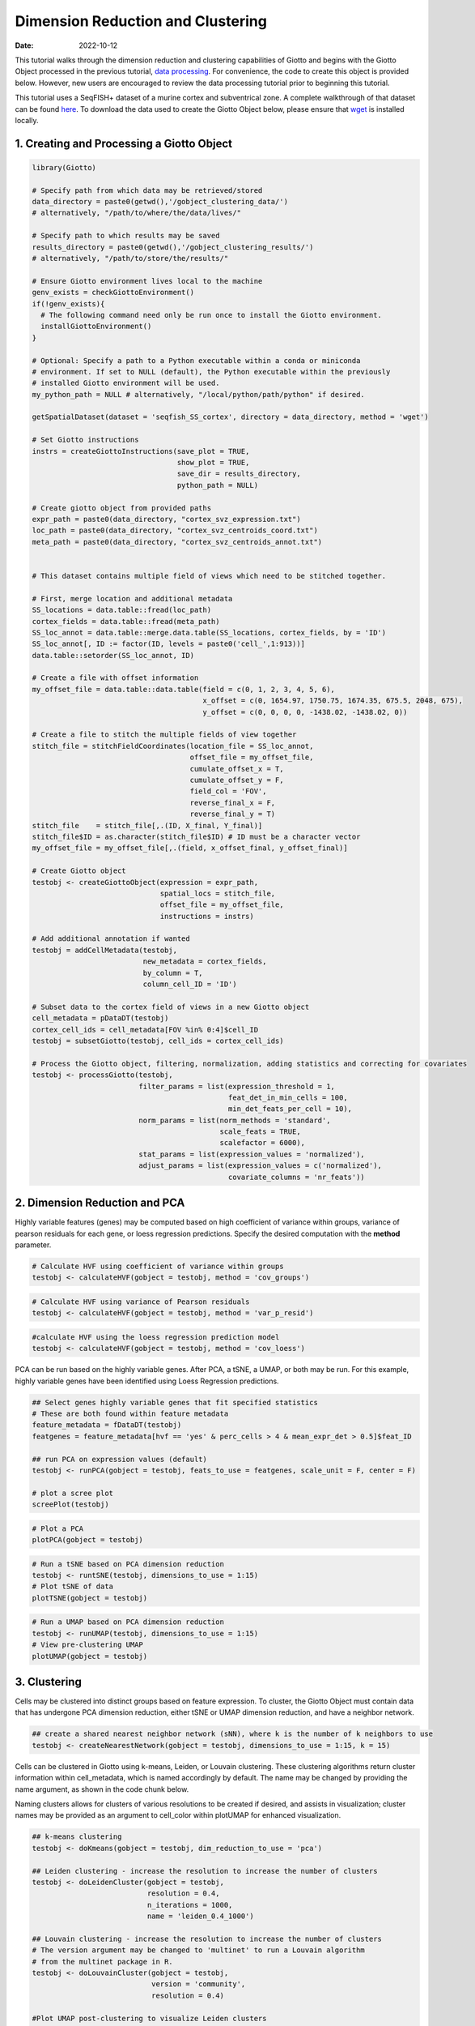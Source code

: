 ==================================
Dimension Reduction and Clustering
==================================

:Date: 2022-10-12

This tutorial walks through the dimension reduction and clustering
capabilities of Giotto and begins with the Giotto Object processed in
the previous tutorial, `data processing <./data_processing.html>`__. For
convenience, the code to create this object is provided below. However,
new users are encouraged to review the data processing tutorial prior to
beginning this tutorial.

This tutorial uses a SeqFISH+ dataset of a murine cortex and
subventrical zone. A complete walkthrough of that dataset can be found
`here <./SeqFISH_cortex_210923.html>`__. To download the data used to
create the Giotto Object below, please ensure that
`wget <https://www.gnu.org/software/wget/?>`__ is installed locally.

1. Creating and Processing a Giotto Object
==========================================

.. container:: cell

   .. code:: r

      library(Giotto)

      # Specify path from which data may be retrieved/stored
      data_directory = paste0(getwd(),'/gobject_clustering_data/')
      # alternatively, "/path/to/where/the/data/lives/"

      # Specify path to which results may be saved
      results_directory = paste0(getwd(),'/gobject_clustering_results/') 
      # alternatively, "/path/to/store/the/results/"

      # Ensure Giotto environment lives local to the machine
      genv_exists = checkGiottoEnvironment()
      if(!genv_exists){
        # The following command need only be run once to install the Giotto environment.
        installGiottoEnvironment()
      }

      # Optional: Specify a path to a Python executable within a conda or miniconda 
      # environment. If set to NULL (default), the Python executable within the previously
      # installed Giotto environment will be used.
      my_python_path = NULL # alternatively, "/local/python/path/python" if desired.

      getSpatialDataset(dataset = 'seqfish_SS_cortex', directory = data_directory, method = 'wget')

      # Set Giotto instructions
      instrs = createGiottoInstructions(save_plot = TRUE, 
                                        show_plot = TRUE,
                                        save_dir = results_directory, 
                                        python_path = NULL)

      # Create giotto object from provided paths
      expr_path = paste0(data_directory, "cortex_svz_expression.txt")
      loc_path = paste0(data_directory, "cortex_svz_centroids_coord.txt")
      meta_path = paste0(data_directory, "cortex_svz_centroids_annot.txt")


      # This dataset contains multiple field of views which need to be stitched together.

      # First, merge location and additional metadata
      SS_locations = data.table::fread(loc_path)
      cortex_fields = data.table::fread(meta_path)
      SS_loc_annot = data.table::merge.data.table(SS_locations, cortex_fields, by = 'ID')
      SS_loc_annot[, ID := factor(ID, levels = paste0('cell_',1:913))]
      data.table::setorder(SS_loc_annot, ID)

      # Create a file with offset information
      my_offset_file = data.table::data.table(field = c(0, 1, 2, 3, 4, 5, 6),
                                              x_offset = c(0, 1654.97, 1750.75, 1674.35, 675.5, 2048, 675),
                                              y_offset = c(0, 0, 0, 0, -1438.02, -1438.02, 0))

      # Create a file to stitch the multiple fields of view together
      stitch_file = stitchFieldCoordinates(location_file = SS_loc_annot,
                                           offset_file = my_offset_file,
                                           cumulate_offset_x = T,
                                           cumulate_offset_y = F,
                                           field_col = 'FOV',
                                           reverse_final_x = F,
                                           reverse_final_y = T)
      stitch_file    = stitch_file[,.(ID, X_final, Y_final)]
      stitch_file$ID = as.character(stitch_file$ID) # ID must be a character vector
      my_offset_file = my_offset_file[,.(field, x_offset_final, y_offset_final)]

      # Create Giotto object
      testobj <- createGiottoObject(expression = expr_path,
                                    spatial_locs = stitch_file,
                                    offset_file = my_offset_file,
                                    instructions = instrs)

      # Add additional annotation if wanted
      testobj = addCellMetadata(testobj,
                                new_metadata = cortex_fields,
                                by_column = T,
                                column_cell_ID = 'ID')

      # Subset data to the cortex field of views in a new Giotto object
      cell_metadata = pDataDT(testobj)
      cortex_cell_ids = cell_metadata[FOV %in% 0:4]$cell_ID
      testobj = subsetGiotto(testobj, cell_ids = cortex_cell_ids)

      # Process the Giotto object, filtering, normalization, adding statistics and correcting for covariates
      testobj <- processGiotto(testobj,
                               filter_params = list(expression_threshold = 1,
                                                    feat_det_in_min_cells = 100, 
                                                    min_det_feats_per_cell = 10),
                               norm_params = list(norm_methods = 'standard', 
                                                  scale_feats = TRUE, 
                                                  scalefactor = 6000),
                               stat_params = list(expression_values = 'normalized'),
                               adjust_params = list(expression_values = c('normalized'), 
                                                    covariate_columns = 'nr_feats'))

2. Dimension Reduction and PCA
==============================

Highly variable features (genes) may be computed based on high
coefficient of variance within groups, variance of pearson residuals for
each gene, or loess regression predictions. Specify the desired
computation with the **method** parameter.

.. container:: cell

   .. code:: r

      # Calculate HVF using coefficient of variance within groups
      testobj <- calculateHVF(gobject = testobj, method = 'cov_groups')

.. image:: /images/images_pkgdown/getting_started_figs/dimension_reduction/0-HVFplot_covgroups.png
   :width: 50.0%

.. container:: cell

   .. code:: r

      # Calculate HVF using variance of Pearson residuals
      testobj <- calculateHVF(gobject = testobj, method = 'var_p_resid')

.. image:: /images/images_pkgdown/getting_started_figs/dimension_reduction/1-HVFplot_varpresid.png
   :width: 50.0%

.. container:: cell

   .. code:: r

      #calculate HVF using the loess regression prediction model
      testobj <- calculateHVF(gobject = testobj, method = 'cov_loess')

.. image:: /images/images_pkgdown/getting_started_figs/dimension_reduction/2-HVFplot_covloess.png
   :width: 50.0%

PCA can be run based on the highly variable genes. After PCA, a tSNE, a
UMAP, or both may be run. For this example, highly variable genes have
been identified using Loess Regression predictions.

.. container:: cell

   .. code:: r

      ## Select genes highly variable genes that fit specified statistics
      # These are both found within feature metadata
      feature_metadata = fDataDT(testobj)
      featgenes = feature_metadata[hvf == 'yes' & perc_cells > 4 & mean_expr_det > 0.5]$feat_ID

      ## run PCA on expression values (default)
      testobj <- runPCA(gobject = testobj, feats_to_use = featgenes, scale_unit = F, center = F)

      # plot a scree plot
      screePlot(testobj)

.. image:: /images/images_pkgdown/getting_started_figs/dimension_reduction/3-screePlot.png
   :width: 50.0%

.. container:: cell

   .. code:: r

      # Plot a PCA
      plotPCA(gobject = testobj)

.. image:: /images/images_pkgdown/getting_started_figs/dimension_reduction/4-PCA.png
   :width: 50.0%

.. container:: cell

   .. code:: r

      # Run a tSNE based on PCA dimension reduction
      testobj <- runtSNE(testobj, dimensions_to_use = 1:15)
      # Plot tSNE of data
      plotTSNE(gobject = testobj)

.. image:: /images/images_pkgdown/getting_started_figs/dimension_reduction/5-tSNE.png
   :width: 50.0%

.. container:: cell

   .. code:: r

      # Run a UMAP based on PCA dimension reduction
      testobj <- runUMAP(testobj, dimensions_to_use = 1:15)
      # View pre-clustering UMAP
      plotUMAP(gobject = testobj)

.. image:: /images/images_pkgdown/getting_started_figs/dimension_reduction/6-UMAP.png
   :width: 50.0%

3. Clustering
=============

Cells may be clustered into distinct groups based on feature expression.
To cluster, the Giotto Object must contain data that has undergone PCA
dimension reduction, either tSNE or UMAP dimension reduction, and have a
neighbor network.

.. container:: cell

   .. code:: r

      ## create a shared nearest neighbor network (sNN), where k is the number of k neighbors to use
      testobj <- createNearestNetwork(gobject = testobj, dimensions_to_use = 1:15, k = 15)

Cells can be clustered in Giotto using k-means, Leiden, or Louvain
clustering. These clustering algorithms return cluster information
within cell_metadata, which is named accordingly by default. The name
may be changed by providing the name argument, as shown in the code
chunk below.

Naming clusters allows for clusters of various resolutions to be created
if desired, and assists in visualization; cluster names may be provided
as an argument to cell_color within plotUMAP for enhanced visualization.

.. container:: cell

   .. code:: r

      ## k-means clustering
      testobj <- doKmeans(gobject = testobj, dim_reduction_to_use = 'pca')

      ## Leiden clustering - increase the resolution to increase the number of clusters
      testobj <- doLeidenCluster(gobject = testobj, 
                                 resolution = 0.4, 
                                 n_iterations = 1000,
                                 name = 'leiden_0.4_1000')

      ## Louvain clustering - increase the resolution to increase the number of clusters
      # The version argument may be changed to 'multinet' to run a Louvain algorithm 
      # from the multinet package in R.
      testobj <- doLouvainCluster(gobject = testobj, 
                                  version = 'community', 
                                  resolution = 0.4)

      #Plot UMAP post-clustering to visualize Leiden clusters
      plotUMAP(gobject = testobj,
               cell_color = 'leiden_0.4_1000', 
               show_NN_network = T, 
               point_size = 2.5)

.. image:: /images/images_pkgdown/getting_started_figs/dimension_reduction/7-UMAP.png
   :width: 50.0%

Clusters of interest can be further sub-clustered. Choose the clusters
to be sub-clustered with the **selected_clusters** argument. Note that
the same HVF method selection and PCA parameters are used here for
consistent sub-clustering.

.. container:: cell

   .. code:: r

      ## Leiden subclustering for specified clusters
      testobj = doLeidenSubCluster(gobject = testobj, 
                                   cluster_column = 'leiden_0.4_1000',
                                   resolution = 0.2, 
                                   k_neighbors = 10,
                                   hvf_param = list(method = 'cov_loess', 
                                                    difference_in_cov = 0.1),
                                   pca_param = list(expression_values = 'normalized', 
                                                    scale_unit = F, 
                                                    center = F),
                                   nn_param = list(dimensions_to_use = 1:5),
                                   selected_clusters = c(5, 6, 7),
                                   name = 'sub_leiden_clus_select')

      #Plot a UMAP to visualize sub-clusters
      plotUMAP(gobject = testobj, cell_color = 'sub_leiden_clus_select', show_NN_network = T)

.. image:: /images/images_pkgdown/getting_started_figs/dimension_reduction/12-UMAP.png
   :width: 50.0%
